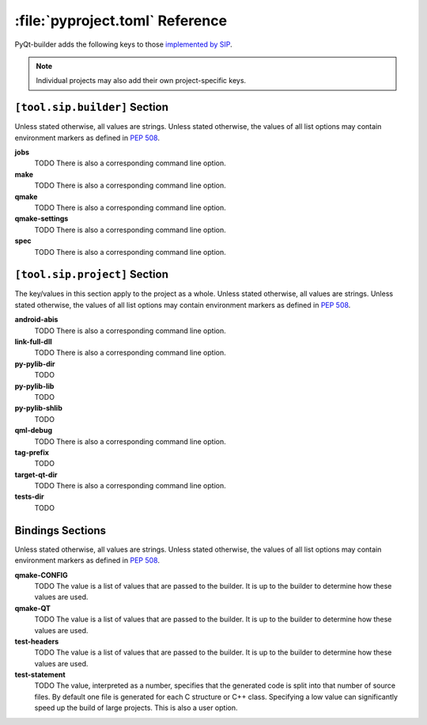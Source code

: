 :file:`pyproject.toml` Reference
================================

PyQt-builder adds the following keys to those `implemented by SIP
<https://www.riverbankcomputing.com/static/Docs/sip/pyproject_toml.html>`__.

.. note::
    Individual projects may also add their own project-specific keys.


``[tool.sip.builder]`` Section
------------------------------

Unless stated otherwise, all values are strings.  Unless stated otherwise, the
values of all list options may contain environment markers as defined in `PEP
508 <https://www.python.org/dev/peps/pep-0508/>`__.

**jobs**
    TODO
    There is also a corresponding command line option.

**make**
    TODO
    There is also a corresponding command line option.

**qmake**
    TODO
    There is also a corresponding command line option.

**qmake-settings**
    TODO
    There is also a corresponding command line option.

**spec**
    TODO
    There is also a corresponding command line option.


``[tool.sip.project]`` Section
------------------------------

The key/values in this section apply to the project as a whole.  Unless stated
otherwise, all values are strings.  Unless stated otherwise, the values of all
list options may contain environment markers as defined in `PEP 508
<https://www.python.org/dev/peps/pep-0508/>`__.

**android-abis**
    TODO
    There is also a corresponding command line option.

**link-full-dll**
    TODO
    There is also a corresponding command line option.

**py-pylib-dir**
    TODO

**py-pylib-lib**
    TODO

**py-pylib-shlib**
    TODO

**qml-debug**
    TODO
    There is also a corresponding command line option.

**tag-prefix**
    TODO

**target-qt-dir**
    TODO
    There is also a corresponding command line option.

**tests-dir**
    TODO


Bindings Sections
-----------------

Unless stated otherwise, all values are strings.  Unless stated otherwise, the
values of all list options may contain environment markers as defined in `PEP
508 <https://www.python.org/dev/peps/pep-0508/>`__.

**qmake-CONFIG**
    TODO
    The value is a list of values that are passed to the builder.  It is up to
    the builder to determine how these values are used.

**qmake-QT**
    TODO
    The value is a list of values that are passed to the builder.  It is up to
    the builder to determine how these values are used.

**test-headers**
    TODO
    The value is a list of values that are passed to the builder.  It is up to
    the builder to determine how these values are used.

**test-statement**
    TODO
    The value, interpreted as a number, specifies that the generated code is
    split into that number of source files.  By default one file is generated
    for each C structure or C++ class.  Specifying a low value can
    significantly speed up the build of large projects.  This is also a user
    option.

